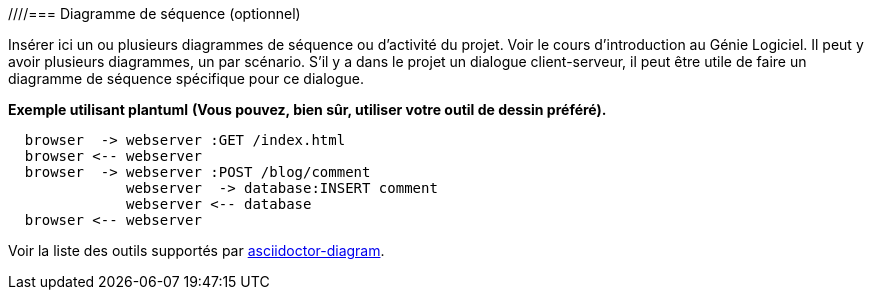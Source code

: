 ////=== Diagramme de séquence (optionnel)

Insérer ici un ou plusieurs diagrammes de séquence ou d’activité du
projet. Voir le cours d’introduction au Génie Logiciel.
Il peut y avoir plusieurs diagrammes, un par scénario. S’il y
a dans le projet un dialogue client-serveur, il peut être utile de faire un
diagramme de séquence spécifique pour ce dialogue.


*Exemple utilisant plantuml*
**(Vous pouvez, bien sûr, utiliser votre outil de dessin préféré).**

[plantuml, sequence-x]
....
  browser  -> webserver :GET /index.html
  browser <-- webserver
  browser  -> webserver :POST /blog/comment
              webserver  -> database:INSERT comment
              webserver <-- database
  browser <-- webserver
....

Voir la liste des outils supportés par http://asciidoctor.org/docs/asciidoctor-diagram/[asciidoctor-diagram].
////